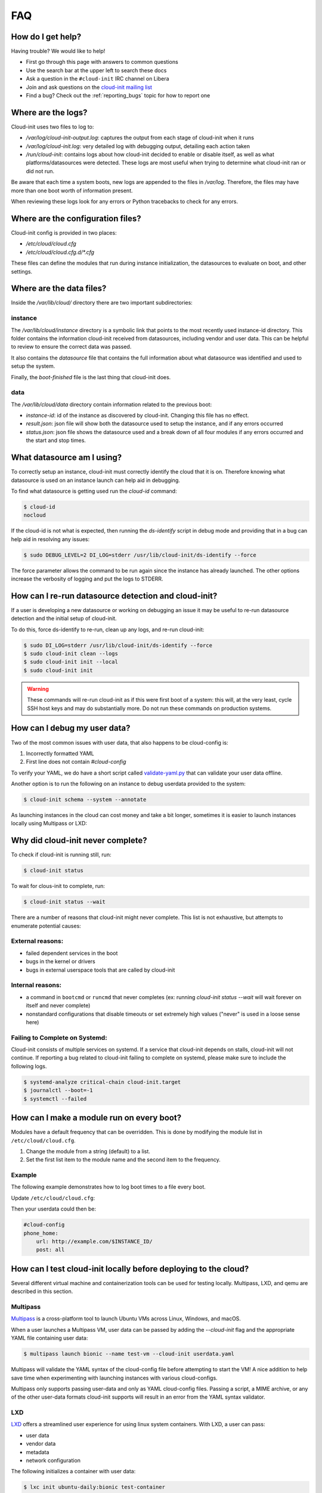 .. _faq:

FAQ
***

How do I get help?
==================

Having trouble? We would like to help!

- First go through this page with answers to common questions
- Use the search bar at the upper left to search these docs
- Ask a question in the ``#cloud-init`` IRC channel on Libera
- Join and ask questions on the `cloud-init mailing list <https://launchpad.net/~cloud-init>`_
- Find a bug? Check out the :ref:`reporting_bugs` topic for
  how to report one

Where are the logs?
===================

Cloud-init uses two files to log to:

- `/var/log/cloud-init-output.log`: captures the output from each stage of
  cloud-init when it runs
- `/var/log/cloud-init.log`: very detailed log with debugging output,
  detailing each action taken
- `/run/cloud-init`: contains logs about how cloud-init decided to enable or
  disable itself, as well as what platforms/datasources were detected. These
  logs are most useful when trying to determine what cloud-init ran or did not
  run.

Be aware that each time a system boots, new logs are appended to the files in
`/var/log`. Therefore, the files may have more than one boot worth of
information present.

When reviewing these logs look for any errors or Python tracebacks to check
for any errors.

Where are the configuration files?
==================================

Cloud-init config is provided in two places:

- `/etc/cloud/cloud.cfg`
- `/etc/cloud/cloud.cfg.d/*.cfg`

These files can define the modules that run during instance initialization,
the datasources to evaluate on boot, and other settings.

Where are the data files?
=========================

Inside the `/var/lib/cloud/` directory there are two important subdirectories:

instance
--------

The `/var/lib/cloud/instance` directory is a symbolic link that points
to the most recently used instance-id directory. This folder contains the
information cloud-init received from datasources, including vendor and user
data. This can be helpful to review to ensure the correct data was passed.

It also contains the `datasource` file that contains the full information
about what datasource was identified and used to setup the system.

Finally, the `boot-finished` file is the last thing that cloud-init does.

data
----

The `/var/lib/cloud/data` directory contain information related to the
previous boot:

* `instance-id`: id of the instance as discovered by cloud-init. Changing
  this file has no effect.
* `result.json`: json file will show both the datasource used to setup
  the instance, and if any errors occurred
* `status.json`: json file shows the datasource used and a break down
  of all four modules if any errors occurred and the start and stop times.

What datasource am I using?
===========================

To correctly setup an instance, cloud-init must correctly identify the
cloud that it is on. Therefore knowing what datasource is used on an
instance launch can help aid in debugging.

To find what datasource is getting used run the `cloud-id` command:

.. code-block:: shell-session

    $ cloud-id
    nocloud

If the cloud-id is not what is expected, then running the `ds-identify`
script in debug mode and providing that in a bug can help aid in resolving
any issues:

.. code-block:: shell-session

    $ sudo DEBUG_LEVEL=2 DI_LOG=stderr /usr/lib/cloud-init/ds-identify --force

The force parameter allows the command to be run again since the instance has
already launched. The other options increase the verbosity of logging and
put the logs to STDERR.

How can I re-run datasource detection and cloud-init?
=====================================================

If a user is developing a new datasource or working on debugging an issue it
may be useful to re-run datasource detection and the initial setup of
cloud-init.

To do this, force ds-identify to re-run, clean up any logs, and re-run
cloud-init:

.. code-block:: shell-session

  $ sudo DI_LOG=stderr /usr/lib/cloud-init/ds-identify --force
  $ sudo cloud-init clean --logs
  $ sudo cloud-init init --local
  $ sudo cloud-init init

.. warning::

    These commands will re-run cloud-init as if this were first boot of a
    system: this will, at the very least, cycle SSH host keys and may do
    substantially more.  Do not run these commands on production systems.

How can I debug my user data?
=============================

Two of the most common issues with user data, that also happens to be
cloud-config is:

1. Incorrectly formatted YAML
2. First line does not contain `#cloud-config`

To verify your YAML, we do have a short script called `validate-yaml.py`_
that can validate your user data offline.

.. _validate-yaml.py: https://github.com/canonical/cloud-init/blob/main/tools/validate-yaml.py

Another option is to run the following on an instance to debug userdata
provided to the system:

.. code-block:: shell-session

    $ cloud-init schema --system --annotate

As launching instances in the cloud can cost money and take a bit longer,
sometimes it is easier to launch instances locally using Multipass or LXD:

Why did cloud-init never complete?
==================================

To check if cloud-init is running still, run:

.. code-block:: shell-session

        $ cloud-init status

To wait for clous-init to complete, run:

.. code-block:: shell-session

        $ cloud-init status --wait

There are a number of reasons that cloud-init might never complete. This list
is not exhaustive, but attempts to enumerate potential causes:

External reasons:
-----------------
- failed dependent services in the boot
- bugs in the kernel or drivers
- bugs in external userspace tools that are called by cloud-init

Internal reasons:
-----------------
- a command in ``bootcmd`` or ``runcmd`` that never completes (ex: running
  `cloud-init status --wait` will wait forever on itself and never complete)
- nonstandard configurations that disable timeouts or set extremely high
  values ("never" is used in a loose sense here)

Failing to Complete on Systemd:
-------------------------------

Cloud-init consists of multiple services on systemd. If a service
that cloud-init depends on stalls, cloud-init will not continue.
If reporting a bug related to cloud-init failing to complete on
systemd, please make sure to include the following logs.

.. code-block:: shell-session

        $ systemd-analyze critical-chain cloud-init.target
        $ journalctl --boot=-1
        $ systemctl --failed


How can I make a module run on every boot?
==========================================
Modules have a default frequency that can be overridden. This is done
by modifying the module list in ``/etc/cloud/cloud.cfg``.

1. Change the module from a string (default) to a list.
2. Set the first list item to the module name and the second item to the
   frequency.

Example
-------
The following example demonstrates how to log boot times to a file every boot.

Update ``/etc/cloud/cloud.cfg``:

.. code-block:: yaml
   :name: /etc/cloud/cloud.cfg
   :emphasize-lines: 3

        cloud_final_modules:
        # list shortened for brevity
         - [phone-home, always]
         - final-message
         - power-state-change



Then your userdata could then be:

.. code-block:: yaml

        #cloud-config
        phone_home:
            url: http://example.com/$INSTANCE_ID/
            post: all



How can I test cloud-init locally before deploying to the cloud?
================================================================

Several different virtual machine and containerization tools can be used for
testing locally. Multipass, LXD, and qemu are described in this section.


Multipass
---------

`Multipass`_ is a cross-platform tool to launch Ubuntu VMs across Linux,
Windows, and macOS.

When a user launches a Multipass VM, user data can be passed by adding the
`--cloud-init` flag and the appropriate YAML file containing user data:

.. code-block:: shell-session

    $ multipass launch bionic --name test-vm --cloud-init userdata.yaml

Multipass will validate the YAML syntax of the cloud-config file before
attempting to start the VM! A nice addition to help save time when
experimenting with launching instances with various cloud-configs.

Multipass only supports passing user-data and only as YAML cloud-config
files. Passing a script, a MIME archive, or any of the other user-data
formats cloud-init supports will result in an error from the YAML syntax
validator.

.. _Multipass: https://multipass.run/

LXD
---

`LXD`_ offers a streamlined user experience for using linux system
containers. With LXD, a user can pass:

* user data
* vendor data
* metadata
* network configuration

The following initializes a container with user data:

.. code-block:: shell-session

    $ lxc init ubuntu-daily:bionic test-container
    $ lxc config set test-container user.user-data - < userdata.yaml
    $ lxc start test-container

To avoid the extra commands this can also be done at launch:

.. code-block:: shell-session

    $ lxc launch ubuntu-daily:bionic test-container --config=user.user-data="$(cat userdata.yaml)"

Finally, a profile can be setup with the specific data if a user needs to
launch this multiple times:

.. code-block:: shell-session

    $ lxc profile create dev-user-data
    $ lxc profile set dev-user-data user.user-data - < cloud-init-config.yaml
    $ lxc launch ubuntu-daily:bionic test-container -p default -p dev-user-data

The above examples all show how to pass user data. To pass other types of
configuration data use the config option specified below:

+----------------+---------------------------+
| Data           | Config Option             |
+================+===========================+
| user data      | cloud-init.user-data      |
+----------------+---------------------------+
| vendor data    | cloud-init.vendor-data    |
+----------------+---------------------------+
| network config | cloud-init.network-config |
+----------------+---------------------------+

See the LXD `Instance Configuration`_ docs for more info about configuration
values or the LXD `Custom Network Configuration`_ document for more about
custom network config.

.. _LXD: https://linuxcontainers.org/
.. _Instance Configuration: https://linuxcontainers.org/lxd/docs/master/instances
.. _Custom Network Configuration: https://linuxcontainers.org/lxd/docs/master/cloud-init

QEMU
----

The `cloud-localds` command from the `cloud-utils`_ package generates a disk
with user supplied data. The NoCloud datasouce allows users to provide their
own user data, metadata, or network configuration directly to an instance
without running a network service. This is helpful for launching local cloud
images with QEMU for example.

The following is an example of creating the local disk using the cloud-localds
command:

.. code-block:: shell-session

    $ cat >user-data <<EOF
    #cloud-config
    password: password
    chpasswd:
      expire: False
    ssh_pwauth: True
    ssh_authorized_keys:
      - ssh-rsa AAAA...UlIsqdaO+w==
    EOF
    $ cloud-localds seed.img user-data

The resulting seed.img can then get passed along to a cloud image containing
cloud-init. Below is an example of passing the seed.img with QEMU:

.. code-block:: shell-session

    $ qemu-system-x86_64 -m 1024 -net nic -net user \
        -hda ubuntu-20.04-server-cloudimg-amd64.img \
        -hdb seed.img

The now booted image will allow for login using the password provided above.

For additional configuration, users can provide much more detailed
configuration, including network configuration and metadata:

.. code-block:: shell-session

    $ cloud-localds --network-config=network-config-v2.yaml \
      seed.img userdata.yaml metadata.yaml

See the :ref:`network_config_v2` page for details on the format and config of
network configuration. To learn more about the possible values for metadata,
check out the :ref:`datasource_nocloud` page.

.. _cloud-utils: https://github.com/canonical/cloud-utils/

Where can I learn more?
=======================

Below are some videos, blog posts, and white papers about cloud-init from a
variety of sources.

Videos:

- `cloud-init - The Good Parts`_
- `Perfect Proxmox Template with Cloud Image and Cloud Init [proxmox, cloud-init, template]`_
- `cloud-init - Building clouds one Linux box at a time (Video)`_
- `Metadata and cloud-init`_
- `Introduction to cloud-init`_

Blog Posts:

- `cloud-init - The cross-cloud Magic Sauce (PDF)`_
- `cloud-init - Building clouds one Linux box at a time (PDF)`_
- `The beauty of cloud-init`_
- `Cloud-init Getting Started [fedora, libvirt, cloud-init]`_
- `Build Azure Devops Agents With Linux cloud-init for Dotnet Development [terraform, azure, devops, docker, dotnet, cloud-init]`_
- `Cloud-init Getting Started [fedora, libvirt, cloud-init]`_
- `Setup Neovim cloud-init Completion [neovim, yaml, Language Server Protocol, jsonschema, cloud-init]`_

Events:

- `cloud-init Summit 2019`_
- `cloud-init Summit 2018`_
- `cloud-init Summit 2017`_


Whitepapers:

- `Utilising cloud-init on Microsoft Azure (Whitepaper)`_
- `Cloud Instance Initialization with cloud-init (Whitepaper)`_

.. _cloud-init - The Good Parts: https://www.youtube.com/watch?v=2_m6EUo6VOI
.. _Utilising cloud-init on Microsoft Azure (Whitepaper): https://ubuntu.com/engage/azure-cloud-init-whitepaper
.. _Cloud Instance Initialization with cloud-init (Whitepaper): https://ubuntu.com/blog/cloud-instance-initialisation-with-cloud-init

.. _cloud-init - The cross-cloud Magic Sauce (PDF): https://events.linuxfoundation.org/wp-content/uploads/2017/12/cloud-init-The-cross-cloud-Magic-Sauce-Scott-Moser-Chad-Smith-Canonical.pdf
.. _cloud-init - Building clouds one Linux box at a time (Video): https://www.youtube.com/watch?v=1joQfUZQcPg
.. _cloud-init - Building clouds one Linux box at a time (PDF): https://web.archive.org/web/20181111020605/https://annex.debconf.org/debconf-share/debconf17/slides/164-cloud-init_Building_clouds_one_Linux_box_at_a_time.pdf
.. _Metadata and cloud-init: https://www.youtube.com/watch?v=RHVhIWifVqU
.. _The beauty of cloud-init: https://web.archive.org/web/20180830161317/http://brandon.fuller.name/archives/2011/05/02/06.40.57/
.. _Introduction to cloud-init: http://www.youtube.com/watch?v=-zL3BdbKyGY
.. _Build Azure Devops Agents With Linux cloud-init for Dotnet Development [terraform, azure, devops, docker, dotnet, cloud-init]: https://codingsoul.org/2022/04/25/build-azure-devops-agents-with-linux-cloud-init-for-dotnet-development/
.. _Perfect Proxmox Template with Cloud Image and Cloud Init [proxmox, cloud-init, template]: https://www.youtube.com/watch?v=shiIi38cJe4
.. _Cloud-init Getting Started [fedora, libvirt, cloud-init]: https://blog.while-true-do.io/cloud-init-getting-started/
.. _Setup Neovim cloud-init Completion [neovim, yaml, Language Server Protocol, jsonschema, cloud-init]: https://phoenix-labs.xyz/blog/setup-neovim-cloud-init-completion/

.. _cloud-init Summit 2019: https://powersj.io/post/cloud-init-summit19/
.. _cloud-init Summit 2018: https://powersj.io/post/cloud-init-summit18/
.. _cloud-init Summit 2017: https://powersj.io/post/cloud-init-summit17/
